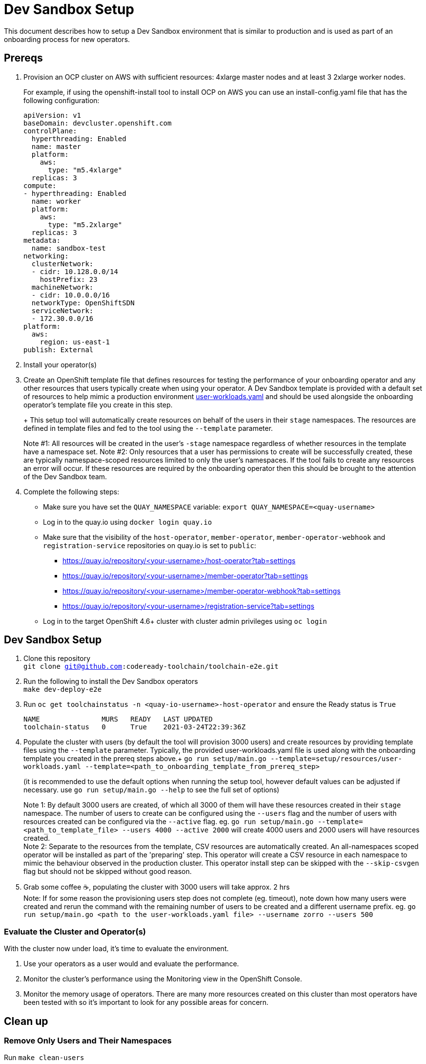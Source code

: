= Dev Sandbox Setup

This document describes how to setup a Dev Sandbox environment that is similar to production and is used as part of an onboarding process for new operators.

== Prereqs

. Provision an OCP cluster on AWS with sufficient resources: 4xlarge master nodes and at least 3 2xlarge worker nodes.
+
For example, if using the openshift-install tool to install OCP on AWS you can use an install-config.yaml file that has the following configuration:
+
----
apiVersion: v1
baseDomain: devcluster.openshift.com
controlPlane:
  hyperthreading: Enabled
  name: master
  platform:
    aws:
      type: "m5.4xlarge"
  replicas: 3
compute:
- hyperthreading: Enabled
  name: worker
  platform:
    aws:
      type: "m5.2xlarge"
  replicas: 3
metadata:
  name: sandbox-test
networking:
  clusterNetwork:
  - cidr: 10.128.0.0/14
    hostPrefix: 23
  machineNetwork:
  - cidr: 10.0.0.0/16
  networkType: OpenShiftSDN
  serviceNetwork:
  - 172.30.0.0/16
platform:
  aws:
    region: us-east-1
publish: External
----


. Install your operator(s)

. Create an OpenShift template file that defines resources for testing the performance of your onboarding operator and any other resources that users typically create when using your operator. A Dev Sandbox template is provided with a default set of resources to help mimic a production environment https://raw.githubusercontent.com/codeready-toolchain/toolchain-e2e/master/setup/resources/user-workloads.yaml[user-workloads.yaml] and should be used alongside the onboarding operator's template file you create in this step.
+
+ This setup tool will automatically create resources on behalf of the users in their `stage` namespaces. The resources are defined in template files and fed to the tool using the `--template` parameter.
+
Note #1: All resources will be created in the user's `-stage` namespace regardless of whether resources in the template have a namespace set.
Note #2: Only resources that a user has permissions to create will be successfully created, these are typically namespace-scoped resources limited to only the user's namespaces. If the tool fails to create any resources an error will occur. If these resources are required by the onboarding operator then this should be brought to the attention of the Dev Sandbox team.

. Complete the following steps:
* Make sure you have set the `QUAY_NAMESPACE` variable: `export QUAY_NAMESPACE=<quay-username>`
* Log in to the quay.io using `docker login quay.io`
* Make sure that the visibility of the `host-operator`, `member-operator`, `member-operator-webhook` and `registration-service` repositories on quay.io is set to `public`:
 ** https://quay.io/repository/<your-username>/host-operator?tab=settings
 ** https://quay.io/repository/<your-username>/member-operator?tab=settings
 ** https://quay.io/repository/<your-username>/member-operator-webhook?tab=settings
 ** https://quay.io/repository/<your-username>/registration-service?tab=settings
* Log in to the target OpenShift 4.6+ cluster with cluster admin privileges using `oc login`

== Dev Sandbox Setup

. Clone this repository +
`git clone git@github.com:codeready-toolchain/toolchain-e2e.git`
. Run the following to install the Dev Sandbox operators +
`make dev-deploy-e2e`
. Run `oc get toolchainstatus -n <quay-io-username>-host-operator` and ensure the Ready status is `True`
+
```
NAME               MURS   READY   LAST UPDATED
toolchain-status   0      True    2021-03-24T22:39:36Z
```
. Populate the cluster with users (by default the tool will provision 3000 users) and create resources by providing template files using the `--template` parameter. Typically, the provided user-workloads.yaml file is used along with the onboarding template you created in the prereq steps above.+
`go run setup/main.go --template=setup/resources/user-workloads.yaml --template=<path_to_onboarding_template_from_prereq_step>`
+
(it is recommended to use the default options when running the setup tool, however default values can be adjusted if necessary. use `go run setup/main.go --help` to see the full set of options)
+
Note 1: By default 3000 users are created, of which all 3000 of them will have these resources created in their `stage` namespace. The number of users to create can be configured using the `--users` flag and the number of users with resources created can be configured via the `--active` flag. eg. `go run setup/main.go --template=<path_to_template_file> --users 4000 --active 2000` will create 4000 users and 2000 users will have resources created. +
Note 2: Separate to the resources from the template, CSV resources are automatically created. An all-namespaces scoped operator will be installed as part of the 'preparing' step. This operator will create a CSV resource in each namespace to mimic the behaviour observed in the production cluster. This operator install step can be skipped with the `--skip-csvgen` flag but should not be skipped without good reason. +
. Grab some coffee ☕️, populating the cluster with 3000 users will take approx. 2 hrs +
Note: If for some reason the provisioning users step does not complete (eg. timeout), note down how many users were created and rerun the command with the remaining number of users to be created and a different username prefix. eg. `go run setup/main.go <path to the user-workloads.yaml file> --username zorro --users 500`

=== Evaluate the Cluster and Operator(s)

With the cluster now under load, it's time to evaluate the environment.

1. Use your operators as a user would and evaluate the performance.
2. Monitor the cluster's performance using the Monitoring view in the OpenShift Console.
3. Monitor the memory usage of operators. There are many more resources created on this cluster than most operators have been tested with so it's important to look for any possible areas for concern.

== Clean up

=== Remove Only Users and Their Namespaces

Run `make clean-users`

=== Remove All Sandbox-related Resources
Run `make clean-e2e-resources`
